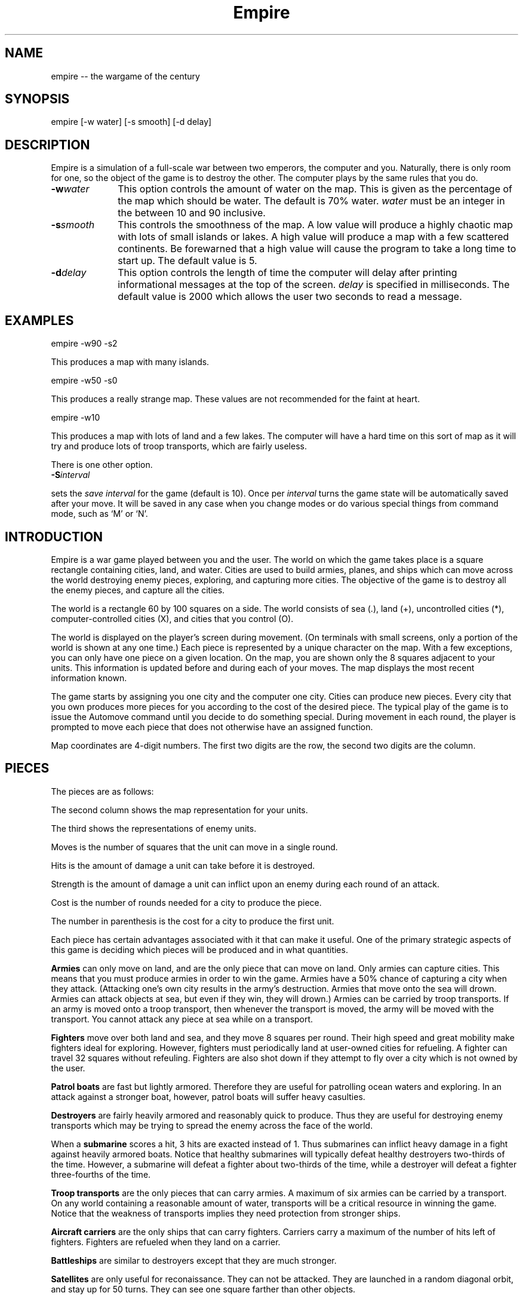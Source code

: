 .\" $Id: empire.6,v 1.1 1998/02/24 23:05:11 jim Exp $  - (c) Copyright 1987, 1988 Chuck Simmons */
.\"
.\"   Copyright (C) 1987, 1988 Chuck Simmons
.\"
.\" See the file COPYING, distributed with empire, for restriction
.\" and warranty information.
.\"
.TH Empire 6
.SH NAME
empire -- the wargame of the century
.SH SYNOPSIS
empire [-w water] [-s smooth] [-d delay]
.SH DESCRIPTION
Empire is a simulation of a full-scale war between two
emperors, the computer and you.  Naturally, there is only
room for one, so the object of the game is to destroy
the other.  The computer plays by the same rules that you
do.
.TP 10
.BI \-w water\^
This option controls the amount of water on the map.
This is given as the percentage of the map which should
be water.  The default is 70% water.  \f2water\fP
must be an integer in the between 10 and 90 inclusive.
.TP
.BI \-s smooth\^
This controls the smoothness of the map.  A low value
will produce a highly chaotic map with lots of small
islands or lakes.  A high value will produce a map
with a few scattered continents.  Be forewarned that
a high value will cause the program to take a long
time to start up.  The default value is 5.
.TP
.BI \-d delay\^
This option controls the length of time the computer will
delay after printing informational messages at the top of
the screen.  \f2delay\fP is specified in milliseconds.  The
default value is 2000 which allows the user two seconds to
read a message.
.SH EXAMPLES
empire -w90 -s2
.P
This produces a map with many islands.
.P
empire -w50 -s0
.P
This produces a really strange map.  These values
are not recommended for the faint at heart.
.P
empire -w10
.P
This produces a map with lots of land and a few lakes.
The computer will have a hard time on this sort of map
as it will try and produce lots of troop transports,
which are fairly useless.
.P
There is one other option.
.TP
.BI \-S interval\^
.P
sets the \fIsave interval\fR for the game (default is 10). Once per
\fIinterval\fR turns the game state will be automatically saved after
your move. It will be saved in any case when you change modes or
do various special things from command mode, such as `M' or `N'.
.SH INTRODUCTION
Empire is a war game played between you and the user.  The world
on which the game takes place is a square rectangle containing cities,
land, and water.  Cities are used to build armies, planes, and ships
which can move across the world destroying enemy pieces, exploring,
and capturing more cities.  The objective of the game is to destroy
all the enemy pieces, and capture all the cities.
.P
The world is a rectangle 60 by 100 squares on a side.  The world
consists of sea (.), land (+), uncontrolled
cities (*), computer-controlled cities (X), and cities that you
control (O).
.P
The world is displayed on the player's screen during
movement.  (On terminals with small screens, only a portion of
the world is shown at any one time.)
Each piece is represented by a unique
character on the map.  With a few exceptions, you can
only have one piece on a given location.  On the map, you
are shown only the 8 squares adjacent to your units.
This information is updated before and during each of your moves.
The map displays the most recent information known.
.P
The game starts by assigning you one city and the
computer one city.  Cities can produce new pieces.  Every
city that you own produces more pieces for you according
to the cost of the desired piece.  The typical play of the
game is to issue the Automove command until you decide
to do something special.  During movement in each round,
the player is prompted to move each piece that does not
otherwise have an assigned function.
.P
Map coordinates are 4-digit numbers.  The first two
digits are the row, the second two digits are the
column.
.SH PIECES
The pieces are as follows:
.P
.TS
center box tab(;);
l | c | c | r | r | r | c.
Piece;You;Enemy;Moves;Hits;Str;Cost
_
Army;A;a;1;1;1;5(6)
Fighter;F;f;8;1;1;10(12)
Patrol Boat;P;p;4;1;1;15(18)
Destroyer;D;d;2;3;1;20(24)
Submarine;S;s;2;2;3;20(24)
Troop Transport;T;t;2;1;1;30(36)
Aircraft Carrier;C;c;2;8;1;30(36)
Battleship;B;b;2;10;2;40(48)
Satellite;Z;z;10;--;--;50(60)
.TE
.P
The second column shows the map representation for your
units.
.P
The third shows the representations of enemy units.
.P
Moves is the number of squares that the unit can move in a
single round.
.P
Hits is the amount of damage a unit can take before it
is destroyed.
.P
Strength is the amount of damage a unit can inflict upon an
enemy during each round of an attack.
.P
Cost is the number of rounds needed for a city to produce
the piece.
.P
The number in parenthesis is the cost for a city to
produce the first unit.
.P
Each piece has certain advantages associated with it that
can make it useful.  One of the primary strategic aspects
of this game is deciding which pieces will be produced
and in what quantities.
.P
\f3Armies\f1 can only move on land, and are the only piece that can
move on land.  Only armies can capture cities.
This means that you must produce armies in order to win the
game.  Armies have a 50% chance of capturing a city when they
attack.  (Attacking one's own city results in the army's
destruction.  Armies that move onto the sea will drown.
Armies can attack objects at sea, but even if they win, they
will drown.)  Armies can be carried by troop transports.
If an army is moved onto a troop transport, then whenever
the transport is moved, the army will be moved with the
transport.  You cannot attack any piece at sea while on a
transport.
.P
\f3Fighters\f1 move over both land and sea, and they move 8 squares
per round.  Their high speed and great mobility make fighters
ideal for exploring.  However, fighters must periodically land
at user-owned cities for refueling.  A fighter can travel 32
squares without refeuling.  Fighters are also shot down if they
attempt to fly over a city which is not owned by the user.
.P
\f3Patrol boats\f1 are fast but lightly armored.  Therefore
they are useful for patrolling ocean waters and exploring.
In an attack against a stronger boat, however, patrol boats
will suffer heavy casulties.
.P
\f3Destroyers\f1 are fairly heavily armored and reasonably quick
to produce.  Thus they are useful for destroying enemy transports
which may be trying to spread the enemy across the face of the
world.
.P
When a \f3submarine\f1 scores a hit, 3 hits are exacted instead of 1.
Thus submarines can inflict heavy damage in a fight against
heavily armored boats.  Notice that healthy submarines will
typically defeat healthy destroyers two-thirds of the time.
However, a submarine will defeat a fighter about two-thirds
of the time, while a destroyer will defeat a fighter three-fourths
of the time.
.P
\f3Troop transports\f1 are the only pieces that can carry armies.
A maximum of six armies can be carried by a transport.
On any world containing a reasonable amount of water,
transports will be a critical resource in winning the game.
Notice that the weakness of transports implies they need
protection from stronger ships.
.P
\f3Aircraft carriers\f1 are the only ships that can
carry fighters.  Carriers carry a maximum of the number
of hits left of fighters.  Fighters are refueled when they
land on a carrier.
.P
\f3Battleships\f1 are similar to destroyers except that they are
much stronger.
.P
\f3Satellites\f1 are only useful for reconaissance.  They can not
be attacked.  They are launched in a random diagonal orbit, and
stay up for 50 turns.  They can see one square farther than other
objects.
.P
All ships can move only on sea.  Ships can also dock in a
user-owned city.  Docked ships have damage repaired at the
rate of 1 hit per turn.  Ships which have suffered a lot
of damage will move more slowly.
.P
Because of their ability
to be repaired, ships with lots of hits such as Carriers and
Battleships have an additional advantage.
After suffering minor damage while destroying enemy shipping,
these ships can sail back to port and be quickly repaired before
the enemy has time to replenish her destroyed shipping.
.P
The following table gives the probability that the piece listed
on the side will defeat the piece listed at the top in a battle.
(The table assumes that both pieces are undamaged.)
.P
.TS
center box tab(;);
l | c | c | c | c | c | c | c | c.
;A;F;P;D;S;T;C;B
_
A;50%;50%;50%;25%;33%;50%;13%;10%
F;50%;50%;50%;25%;33%;50%;13%;10%
P;50%;50%;50%;25%;33%;50%;13%;10%
D;75%;75%;75%;50%;33%;75%;27%;17%
S;67%;67%;67%;67%;50%;67%;40%;20%
T;50%;50%;50%;25%;33%;50%;13%;10%
C;88%;88%;88%;73%;60%;88%;50%;29%
B;90%;90%;90%;84%;80%;90%;71%;50%
.TE
.P
Notice, however, that when a ship has been damaged, the odds of
being defeated can go up quite a bit.  For example, a healthy
submarine has a 25% chance of defeating a battleship that has
had one hit of damage done to it, and a healthy submarine has
a 50% chance of defeating a carrier which has suffered two hits
of damage.
.SH "MOVEMENT FUNCTIONS"
There are a variety of movement functions.  The movement functions
of pieces can be specified in user mode and edit mode.
Cities can have movement functions set for each type of piece.
When a movement function for a type of pieces is set for a city,
then every time that type of piece appears in the city, the piece
will acquire that movement function.  Be forewarned that moving
loaded transports or loaded carriers into a city can have undesirable
side effects.
.P
Normally, when a movement
function has been specified, the piece will continue moving according to
that function until one of the following happen:
.TP 5
.B *
An enemy piece or unowned city appears next to the piece.  In this case
the piece will be completely awoken, unless its movement function has
been set to a specific destination.
Armies on ships and pieces inside
cities will not be awoken if the enemy piece is gone by the time it is
their turn to move.
.TP
.B *
You explicitly awaken the piece.
.TP
.B *
The piece can no longer move in accordance with its programmed function.
In this case, the piece will awaken \f2temporarily\fP.  You will be asked
to move the piece at which time you may awaken it.
.TP
.B *
The piece is a fighter which has just enough fuel (plus a small reserve)
to get to the nearest city.
In this case,
the piece will awaken completely, unless its movement function has
been set to a specific destination, or its movement function has been
set to \f2land\fP.
.P
The rationale behind this complexity is that fighters must be awoken
completely before they are out of range of a city
to prevent one from accidentally forgetting to waken the
fighter and then watching it fly off to its doom.  However, it is presumed
that when a path is set for the fighter, the fighter is not in danger of
running out of fuel.
.P
Pieces do not completely awaken when their function has been set to a
destination because it is slightly time consuming to reset the destination,
but very simple (one keystroke) to wake the piece.
.P
The movement functions are:
.TP 10
.B Attack
This function applies only to armies.  When this function is set,
the army will move toward the nearest enemy city, unowned city, or
enemy army.  This is useful when fighting off an invading enemy or
taking over a new continent.  When an army is set to this mode,
it will also explore nearby territory.  This tends to make
the "grope" movement mode pretty useless.
.TP
.B Awake
When pieces are awake, you will be asked for the direction in which
the piece should move on each turn.
.TP
.B Fill
This function applies to carriers and transports.  When this function is
specified, these ships sleep until they have been filled with fighters or
armies respectively.
.TP
.B Grope
This function causes a piece to explore.  The piece heads toward the nearest
unseen square of the map on each of its moves.  Some attempt is made to 
explore in an optimal fashion.
.TP
.B Land
This function applies to fighters and causes the fighter to head toward
the nearest transport or carrier.
.TP
.B Random
This movement function causes a piece to move at random to an adjacent
empty square.
.TP
.B Sentry
This movement function puts a piece to sleep.
The function of a city cannot be set to 'sleep'.
.TP
.B Transport
This movement function only works on armies.  The army sleeps until
an unfull transport passes by, at which point the army wakes up and
boards the transport.
.TP
.B Upgrade
This movement function only works with ships.  The ship will move
to the nearest owned city and remain there until it is repaired.
.TP
.B <dir>
Pieces can be set to move in a specified direction.
.TP
.B <dest>
Pieces can be set to move toward a specified square.  In this movement
mode, pieces take a shortest path toward the destination.  Pieces moving
in accordance with this function prefer diagonal moves that explore
territory.  Because of this, the movement of the piece may be
non-intuitive.
.P
As examples of how to use these movement functions, typically
when I have a new city on a continent, I set the Army function of the
city to \f2attack\f1.  Whenever an army is produced, it merrily goes off
on its way exploring the continent and moving towards unowned cities
or enemy armies or cities.
.P
I frequently set the ship functions for cities that are far from the
front to automatically move ships towards the front.
.P
When I have armies on a continent, but there is nothing to explore
or attack, I move the army to the shore and use the \f2transport\f1
function to have that army hop aboard the first passing transport.
.SH COMMANDS
There are three command modes.  The first of these is "command mode".
In this mode, you give commands that affect the game as a whole.
In the second mode, "move mode", you give commands to move your
pieces.  The third mode is "edit mode", and in this mode you can
edit the functions of your pieces and examine various portions of
the map.
.P
All commands are one character long.  The full mnemonic names are
listed below as a memorization aid.
The mnemonics are somewhat contrived because there are so few
characters in the English language.  Too bad this program isn't
written in Japanese, neh?
.P
In all command modes, typing "H" will print out a screen of help
information, and typing <ctrl-L> will redraw the screen.
.P
.SH COMMAND MODE
In command mode, the computer will prompt you for your orders.
The following commands can be given at this time:
.TP 10
.B Automove
Enter automove mode.  This command begins a new round of movement.
You will remain in move mode after each of the computer's turns.
(In move mode, the "O" command will return you to command mode
after the computer finishes its next turn.
.TP
.B City
Give the computer a random unowned city.  This command is useful if you
find that the computer is getting too easy to beat.
.TP
.B Date
The current round is displayed.
.TP
.B Examine
Examine the enemy's map.  This command is only valid after the computer
has resigned.
.TP
.B File
Print a copy of the map to the specified file.
.TP
.B Give
This command gives the computer a free move.
.TP
.B J
Enter edit mode where you can examine and change the functions
associated with your pieces and cities.
.TP
.B Move
Enter move mode for a single round.
.TP
.B N
Give the computer the number of free moves you specify.
.TP
.B Print
Display a sector on the screen.
.TP
.B Quit
Quit the game.
.TP
.B Restore
Restore the game from empsave.dat.
.TP
.B Save
Save the game in empsave.dat.
.TP
.B Trace
This command toggles a flag.  When the flag is set,
after each move, either yours or the computer's,
a picture of the world is written out to the file
'empmovie.dat'.  \f3Watch out!  This command produces lots of
output.\f1
.TP
.B Watch
This command allows you to watch a saved movie.
The movie is displayed in a condensed version so that
it will fit on a single screen, so the output may be
a little confusing.  This command is only legal if the
computer resigns.  If you lose the game, you cannot replay
a movie to learn the secrets of how the computer beat you.
Nor can you replay a movie to find out the current positions
of the computer's pieces.  When replaying a movie, it is
recommended that you use the \f2-d\f1 option to set the delay
to around 2000 milliseconds or so.  Otherwise the screen will be
updated too quickly for you to really grasp what is going on.
.TP
.B Zoom
Display a condensed version of the map on the screen.  The user map is
divided into small rectangles.  Each rectangle is displayed as one square
on the screen.  If there is a city in a rectangle, then it
is displayed.  Otherwise enemy pieces are displayed, then user pieces,
then land, then water, and then unexplored territory.  When pieces are
displayed, ships are preferred to fighters and armies.
.SH MOVE MODE
In move mode, the cursor will appear on the screen at the position
of each piece that needs to be moved.  You can then give commands
to move the piece.  Directions to move are specified by the
following keys:
.P
.fp 5 TT
.ft 5
.nf
        QWE
        A D
        ZXC
.fi
.ft 1
.P
These keys move in the direction of the key from S.  The
characters are not echoed and only 1 character is
accepted, so there is no need for a <Return>.  Hit the <Space>
bar if you want the piece to stay put.
.P
Other commands are:
.TP 10
.B Build
Change the production of a city.
.TP
.B Fill
Set the function of a troop transport or aircraft carrier to
\f2fill\f1.
.TP
.B Grope
Set the function of a piece to \f2grope\f1.
.TP
.BI I dir
Set the direction for a piece to move.
.TP
.B J
Enter edit mode.
.TP
.B Kill
Wake up the piece.  If the piece is a transport or carrier,
pieces on board will not be awoken.
.TP
.B Land
Set a fighter's function to \f2land\f1.
.TP
.B Out
Cancel automove mode.  At the end of the round, you will
be placed in command mode.
.TP
.B Print
Redraw the screen.
.TP
.B Random
Set a piece's function to \f2random\f1.
.TP
.B Sentry
Set a piece's function to \f2sentry\f1.
.TP
.B Transport
Set an army's function to \f2transport\f1.
.TP
.B Upgrade
Set a ship's function to \f2upgrade\f1.
.TP
.BI V "piece func"
Set the city movement function for the specified piece
to the specified function.  For example, typing "VAY" would
set the city movement function for armies to \f2attack\f1.  Whenever
an army is produced in the city (or whenever a loaded transport
enters the city), the army's movement function
would be set to \f2attack\f1.
.TP
.B Y
Set an army's function to \f2attack\f1.
.TP
.B ?
Display information about the piece.  The
function, hits left, range, and number of items on board are
displayed.
.P
Attacking something is accomplished by  moving  onto  the
square of the unit you wish to attack.  Hits are traded
off at 50% probability of a hit landing on one or the
other units until one unit is totally destroyed.  There
is only 1 possible winner.
.P
You are "allowed" to do \f3fatal\f1 things like attack your
own cities or other pieces.  If you try to make a fatal
move, the computer will warn you and give you a chance to
change your mind.
.P
You cannot move onto the edge of the world.
.SH EDIT MODE
In edit mode, you can move around the world and examine pieces
or assign them new functions.
To move the cursor around, use the standard direction
keys.
Other commands are:
.TP 10
.B Build
Change the production of the city under the cursor.
The program will prompt for the new production, and you
should respond with the key corresponding to the letter of the piece
that you want produced.
.TP
.B Fill
Set a transport's or carrier's function to \f2fill\f1.
.TP
.B Grope
Set a piece's function to \f2grope\f1.
.TP
.BI I dir
Set the function of a piece (or city) to the specified direction.
.TP
.B Kill
Wake all pieces at the current location.  If the location is a city,
the fighter path will also be canceled.
.TP
.B Mark
Select the piece or city at the current location.  This command
is used with the "N" command.
.TP
.B N
Set the destination of the piece previously selected with the "M"
command to the current square.
.TP
.B Out
Exit edit mode.
.TP
.BI Print sector
Display a new sector of the map.  The map is divided into
ten sectors of size 20 by 70.  Sector zero is in the upper-left
corner of the map.  Sector four is in the lower-left corner of
the map.  Sector five is in the upper-right corner, and sector
nine is in the lower-right corner.
.TP
.B Random
Set a piece to move randomly.
.TP
.B Sentry
Put a piece to sleep.
.TP
.B Transport
Set an army's function to \f2transport\f1.
.TP
.B Upgrade
Set a ship's function to \f2upgrade\f1.
.TP
.BI V "piece func"
Set the city movement function for a piece.
.TP
.B Y
Set an army's function to \f2attack\f1.
.TP
.B ?
Display information about a piece or city.
For a city, the production, time of completion of
the next piece, movement functions, and the number of fighters and ships
in the city are displayed.
.P
Note that you cannot directly affect anything inside a city with
the editor.
.SH HINTS
After you have played this game for a while, you will probably
find that the computer is immensely easy to beat.  Here are some
ideas you can try that may make the game more interesting.
.TP 5
.B *
Give the computer one or more extra cities before starting the game.
.TP
.B *
Try playing the game with a low smoothness value (try using the
-s2 or even -s0 option).
.TP
.B *
When starting the game, the program will ask you what difficulty
level you want.  Here "difficulty level" is a misnomer.  To compute
a difficulty level, the program looks at each continent and counts
the number of cities on the continents.  A high "difficulty level"
gives the computer a large continent with many cities, while the
user gets a small continent with few cities.  A low "difficulty level"
has the opposite effect.  It may be the case that the computer will
play better when the "difficulty level" is low.  The reason for this
is that the computer is forced to move armies to multiple continents
early in the game.
.SH HISTORY
Apparently, this game was originally written outside of Digital,
probably at a university.  The game was ported to DEC's VAX/VMS
from the TOPS-10/20 FORTRAN sources available around fall 1979.
The original authors listed in my old documentation are
Mario DeNobili and Thomas N. Paulson.
Support for different terminal types was added by Craig Leres.
.P
Ed James got hold of the sources at Berkeley and converted
portions of the code to C, mostly to use curses for the screen
handling.  He published his modified sources on the net in
December 1986.  Because this game ran on VMS machines for so
long, a previous version is known as VMS Empire.
.P
In 1987 Chuck Simmons at Amdahl
reverse engineered the program and wrote a
version completely written in C.  In doing so, he completely
modified the computer strategy, the commands, the piece types,
many of the piece attributes, and the algorithm for creating maps.
.SH FILES
.TP 10
\f2empsave.dat\f1
holds a backup of the game.  Whenever empire is run,
it will reload any game in this file.
.TP
\f2empmovie.dat\f1
holds a history of the game so that the game can be replayed as
a "movie".
.SH BUGS
No doubt numerous.
.P
Satellites are not completely implemented.  You should be able to
move to a square that contains a satellite, but the program won't
let you.  Enemy satellites should not cause your pieces to awaken.
.SH AUTHORS
.nf
Original concept by Mario DeNobili and Thomas N. Paulson.
Support for different terminal types added by Craig Leres.
Curses support added by Ed James.
C/Unix version written by Chuck Simmons
.fi
.SH COPYLEFT
.fn
Copyright (C) 1987, 1988 Chuck Simmons

See the file COPYING, distributed with empire, for restriction
and warranty information.
.fi
